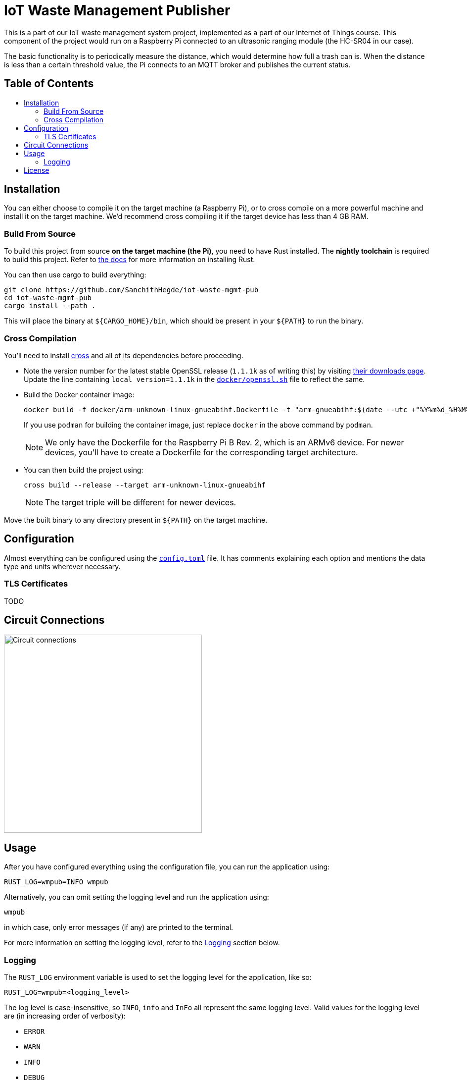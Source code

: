 = IoT Waste Management Publisher
:toc: macro
:toc-title!:

This is a part of our IoT waste management system project, implemented as a part of our Internet of Things course.
This component of the project would run on a Raspberry Pi connected to an ultrasonic ranging module (the HC-SR04 in our case).

The basic functionality is to periodically measure the distance, which would determine how full a trash can is.
When the distance is less than a certain threshold value, the Pi connects to an MQTT broker and publishes the current status.

[discrete]
== Table of Contents

toc::[]

== Installation

You can either choose to compile it on the target machine (a Raspberry Pi), or to cross compile on a more powerful machine and install it on the target machine.
We'd recommend cross compiling it if the target device has less than 4 GB RAM.

=== Build From Source

To build this project from source *on the target machine (the Pi)*, you need to have Rust installed.
The *nightly toolchain* is required to build this project.
Refer to https://www.rust-lang.org/tools/install[the docs] for more information on installing Rust.

You can then use cargo to build everything:

[source, shell]
--
git clone https://github.com/SanchithHegde/iot-waste-mgmt-pub
cd iot-waste-mgmt-pub
cargo install --path .
--

This will place the binary at `${CARGO_HOME}/bin`, which should be present in your `${PATH}` to run the binary.

=== Cross Compilation

You'll need to install https://github.com/rust-embedded/cross[cross] and all of its dependencies before proceeding.

* Note the version number for the latest stable OpenSSL release (`1.1.1k` as of writing this) by visiting https://www.openssl.org/source/[their downloads page].
Update the line containing `local version=1.1.1k` in the link:docker/openssl.sh[`docker/openssl.sh`] file to reflect the same.

* Build the Docker container image:
+
[source, shell]
--
docker build -f docker/arm-unknown-linux-gnueabihf.Dockerfile -t "arm-gnueabihf:$(date --utc +"%Y%m%d_%H%M%S")" -t 'arm-gnueabihf:latest'
--
+
If you use `podman` for building the container image, just replace `docker` in the above command by `podman`.
+
[NOTE]
We only have the Dockerfile for the Raspberry Pi B Rev. 2, which is an ARMv6 device.
For newer devices, you'll have to create a Dockerfile for the corresponding target architecture.

* You can then build the project using:
+
[source, shell]
--
cross build --release --target arm-unknown-linux-gnueabihf
--
+
[NOTE]
The target triple will be different for newer devices.

Move the built binary to any directory present in `${PATH}` on the target machine.

== Configuration

Almost everything can be configured using the link:config.toml[`config.toml`] file.
It has comments explaining each option and mentions the data type and units wherever necessary.

=== TLS Certificates

TODO

== Circuit Connections

image::img/circuit.png[Circuit connections, width=400]

== Usage

After you have configured everything using the configuration file, you can run the application using:

[source, shell]
--
RUST_LOG=wmpub=INFO wmpub
--

Alternatively, you can omit setting the logging level and run the application using:

[source, shell]
--
wmpub
--

in which case, only error messages (if any) are printed to the terminal.

For more information on setting the logging level, refer to the <<Logging>> section below.

=== Logging

The `RUST_LOG` environment variable is used to set the logging level for the application, like so:

[source]
--
RUST_LOG=wmpub=<logging_level>
--

The log level is case-insensitive, so `INFO`, `info` and `InFo` all represent the same logging level.
Valid values for the logging level are (in increasing order of verbosity):

* `ERROR`
* `WARN`
* `INFO`
* `DEBUG`
* `TRACE`

If the `RUST_LOG` variable is not set, the default logging level is `ERROR`.

== License

Dual licensed under Apache 2.0 or MIT at your option.

See the link:LICENSE-APACHE[] and link:LICENSE-MIT[] files for license details.
